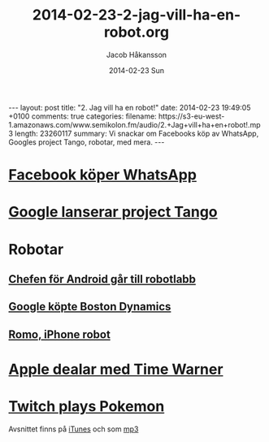 #+BEGIN_HTML
---
layout: post
title: "2. Jag vill ha en robot!"
date: 2014-02-23 19:49:05 +0100
comments: true
categories: 
filename: https://s3-eu-west-1.amazonaws.com/www.semikolon.fm/audio/2.+Jag+vill+ha+en+robot!.mp3
length: 23260117
summary: Vi snackar om Facebooks köp av WhatsApp, Googles project Tango, robotar, med mera.
---
#+END_HTML
#+LANGUAGE:  sv
#+OPTIONS:   H:3 num:t toc:nil \n:nil @:t ::t |:t ^:t -:t f:t *:t <:t
#+OPTIONS:   TeX:t LaTeX:t skip:nil d:nil todo:t pri:nil tags:not-in-toc
#+INFOJS_OPT: view:nil toc:nil ltoc:t mouse:underline buttons:0 path:http://orgmode.org/org-info.js
#+EXPORT_SELECT_TAGS: export
#+EXPORT_EXCLUDE_TAGS: noexport
#+LINK_UP:   
#+LINK_HOME: 
#+XSLT:
#+TITLE:     2014-02-23-2-jag-vill-ha-en-robot.org
#+AUTHOR:    Jacob Håkansson
#+EMAIL:     jacobhakansson@gmail.com
#+DATE:      2014-02-23 Sun

* [[http://arstechnica.com/business/2014/02/facebook-buys-whatsapp-for-16-billion/][Facebook köper WhatsApp]]
* [[http://arstechnica.com/gadgets/2014/02/googles-project-tango-is-a-smartphone-with-kinect-style-computer-vision/][Google lanserar project Tango]]
* Robotar
** [[http://news.cnet.com/8301-1023_3-57614454-93/andy-rubins-next-google-moonshot-project-robots/][Chefen för Android går till robotlabb]]
** [[http://www.theguardian.com/technology/2013/dec/17/google-boston-dynamics-robots-atlas-bigdog-cheetah][Google köpte Boston Dynamics]]
** [[http://romotive.com][Romo, iPhone robot]]
* [[http://www.macrumors.com/2014/02/12/new-apple-tv-april/][Apple dealar med Time Warner]]
* [[http://www.twitch.tv/twitchplayspokemon][Twitch plays Pokemon]]

Avsnittet finns på [[https://itunes.apple.com/us/podcast/semikolon/id824241885][iTunes]] och som [[https://s3-eu-west-1.amazonaws.com/www.semikolon.fm/audio/2.+Jag+vill+ha+en+robot!.mp3][mp3]]
